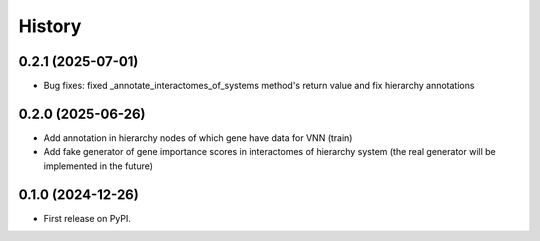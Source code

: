 =======
History
=======

0.2.1 (2025-07-01)
------------------

* Bug fixes: fixed _annotate_interactomes_of_systems method's return value and fix hierarchy annotations

0.2.0 (2025-06-26)
------------------

* Add annotation in hierarchy nodes of which gene have data for VNN (train)
* Add fake generator of gene importance scores in interactomes of hierarchy system (the real generator will be
  implemented in the future)

0.1.0 (2024-12-26)
------------------

* First release on PyPI.
